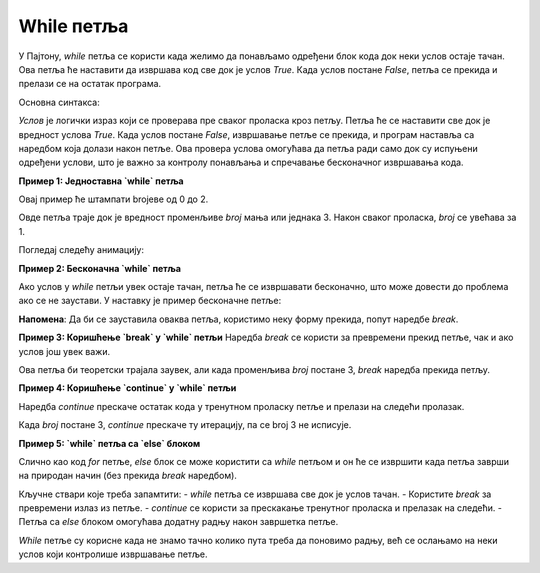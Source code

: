 While петља
============


У Пајтону, `while` петља се користи када желимо да понављамо одређени блок кода док неки услов остаје тачан. 
Ова петља ће наставити да извршава код све док је услов `True`. Када услов постане `False`, петља се прекида и 
прелази се на остатак програма.

Основна синтакса:

.. activecode:: while1  
   :coach:

   while uslov:  
       # код који се извршава док је услов тачан


`Услов` је логички израз који се проверава пре сваког проласка кроз петљу. Петља ће се наставити све док је вредност услова 
`True`. Када услов постане `False`, извршавање петље се прекида, и програм наставља са наредбом која долази након петље. 
Ова провера услова омогућава да петља ради само док су испуњени одређени услови, што је важно за контролу понављања и 
спречавање бесконачног извршавања кода.

**Пример 1: Једноставна `while` петља**

Овај пример ће штампати brojеве од 0 до 2.

.. activecode:: while2  
   :coach:

   i = 0  
   while i <= 3:  
       print(broj)  
       i = i + 1


Овде петља траје док је вредност променљиве `broj` мања или једнака 3. Након сваког проласка, `broj` се увећава за 1.


Погледај следећу анимацију:

.. image:: ../../_images/dijagramtoka.gif
    :width: 800 px
    :alt: alternate text


**Пример 2: Бесконачна `while` петља**

Ако услов у `while` петљи увек остаје тачан, петља ће се извршавати бесконачно, што може довести до проблема ако се не заустави. У наставку је пример бесконачне петље:

.. activecode:: while3  
   :coach:

   while True:  
       print("Ова петља траје заувек!")


**Напомена**: Да би се зауставила оваква петља, користимо неку форму прекида, попут наредбе `break`.

**Пример 3: Коришћење `break` у `while` петљи**
Наредба `break` се користи за превремени прекид петље, чак и ако услов још увек важи.

.. activecode:: while4  
   :coach:

   broj = 1  
   while True:  
       print(broj)  
       if broj == 3:  
           break  
       broj += 1


Ова петља би теоретски трајала заувек, али када променљива `broj` постане 3, `break` наредба прекида петљу.

**Пример 4: Коришћење `continue` у `while` петљи**

Наредба `continue` прескаче остатак кода у тренутном проласку петље и прелази на следећи пролазак.

.. activecode:: while5  
   :coach:

   broj = 0  
   while broj < 5:  
       broj += 1  
       if broj == 3:  
           continue  
       print(broj)


Када `broj` постане 3, `continue` прескаче ту итерацију, па се broj 3 не исписује.

**Пример 5: `while` петља са `else` блоком**

Слично као код `for` петље, `else` блок се може користити са `while` петљом и он ће се извршити када петља заврши на природан начин (без прекида `break` наредбом).

.. activecode:: while6  
   :coach:

   broj = 1  
   while broj <= 3:  
       print(broj)  
       broj += 1  
   else:  
       print("Петља је завршена!")


Кључне ствари које треба запамтити:  
- `while` петља се извршава све док је услов тачан.  
- Користите `break` за превремени излаз из петље.  
- `continue` се користи за прескакање тренутног проласка и прелазак на следећи.  
- Петља са `else` блоком омогућава додатну радњу након завршетка петље.

`While` петље су корисне када не знамо тачно колико пута треба да поновимо радњу, већ се ослањамо на неки услов који контролише извршавање петље.